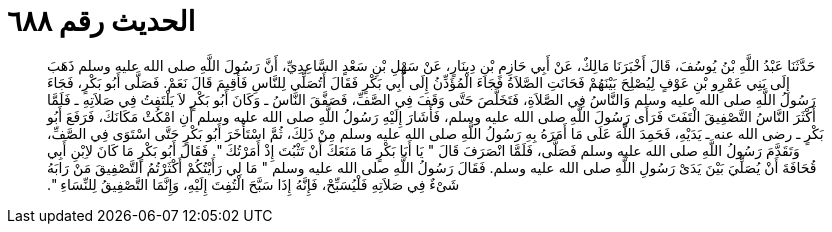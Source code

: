 
= الحديث رقم ٦٨٨

[quote.hadith]
حَدَّثَنَا عَبْدُ اللَّهِ بْنُ يُوسُفَ، قَالَ أَخْبَرَنَا مَالِكٌ، عَنْ أَبِي حَازِمِ بْنِ دِينَارٍ، عَنْ سَهْلِ بْنِ سَعْدٍ السَّاعِدِيِّ، أَنَّ رَسُولَ اللَّهِ صلى الله عليه وسلم ذَهَبَ إِلَى بَنِي عَمْرِو بْنِ عَوْفٍ لِيُصْلِحَ بَيْنَهُمْ فَحَانَتِ الصَّلاَةُ فَجَاءَ الْمُؤَذِّنُ إِلَى أَبِي بَكْرٍ فَقَالَ أَتُصَلِّي لِلنَّاسِ فَأُقِيمَ قَالَ نَعَمْ‏.‏ فَصَلَّى أَبُو بَكْرٍ، فَجَاءَ رَسُولُ اللَّهِ صلى الله عليه وسلم وَالنَّاسُ فِي الصَّلاَةِ، فَتَخَلَّصَ حَتَّى وَقَفَ فِي الصَّفِّ، فَصَفَّقَ النَّاسُ ـ وَكَانَ أَبُو بَكْرٍ لاَ يَلْتَفِتُ فِي صَلاَتِهِ ـ فَلَمَّا أَكْثَرَ النَّاسُ التَّصْفِيقَ الْتَفَتَ فَرَأَى رَسُولَ اللَّهِ صلى الله عليه وسلم، فَأَشَارَ إِلَيْهِ رَسُولُ اللَّهِ صلى الله عليه وسلم أَنِ امْكُثْ مَكَانَكَ، فَرَفَعَ أَبُو بَكْرٍ ـ رضى الله عنه ـ يَدَيْهِ، فَحَمِدَ اللَّهَ عَلَى مَا أَمَرَهُ بِهِ رَسُولُ اللَّهِ صلى الله عليه وسلم مِنْ ذَلِكَ، ثُمَّ اسْتَأْخَرَ أَبُو بَكْرٍ حَتَّى اسْتَوَى فِي الصَّفِّ، وَتَقَدَّمَ رَسُولُ اللَّهِ صلى الله عليه وسلم فَصَلَّى، فَلَمَّا انْصَرَفَ قَالَ ‏"‏ يَا أَبَا بَكْرٍ مَا مَنَعَكَ أَنْ تَثْبُتَ إِذْ أَمَرْتُكَ ‏"‏‏.‏ فَقَالَ أَبُو بَكْرٍ مَا كَانَ لاِبْنِ أَبِي قُحَافَةَ أَنْ يُصَلِّيَ بَيْنَ يَدَىْ رَسُولِ اللَّهِ صلى الله عليه وسلم‏.‏ فَقَالَ رَسُولُ اللَّهِ صلى الله عليه وسلم ‏"‏ مَا لِي رَأَيْتُكُمْ أَكْثَرْتُمُ التَّصْفِيقَ مَنْ رَابَهُ شَىْءٌ فِي صَلاَتِهِ فَلْيُسَبِّحْ، فَإِنَّهُ إِذَا سَبَّحَ الْتُفِتَ إِلَيْهِ، وَإِنَّمَا التَّصْفِيقُ لِلنِّسَاءِ ‏"‏‏.‏